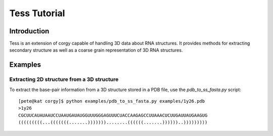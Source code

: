 Tess Tutorial
==============
Introduction
------------
Tess is an extension of corgy capable of handling 3D data about RNA structures. It provides methods for extracting secondary structure as well as a coarse grain representation of 3D RNA structures.

Examples
--------

Extracting 2D structure from a 3D structure
~~~~~~~~~~~~~~~~~~~~~~~~~~~~~~~~~~~~~~~~~~~

.. image:: 3d_to_2d.png
    :width: 800
    :align: center

To extract the base-pair information from a 3D structure stored in a PDB file, use the `pdb_to_ss_fasta.py` script::

    [pete@kat corgy]$ python examples/pdb_to_ss_fasta.py examples/1y26.pdb 
    >1y26
    CGCUUCAUAUAAUCCUAAUGAUAUGGUUUGGGAGUUUCUACCAAGAGCCUUAAACUCUUGAUUAUGAAGUG
    (((((((((...(((((((.......)))))))........((((((.......))))))..)))))))))


